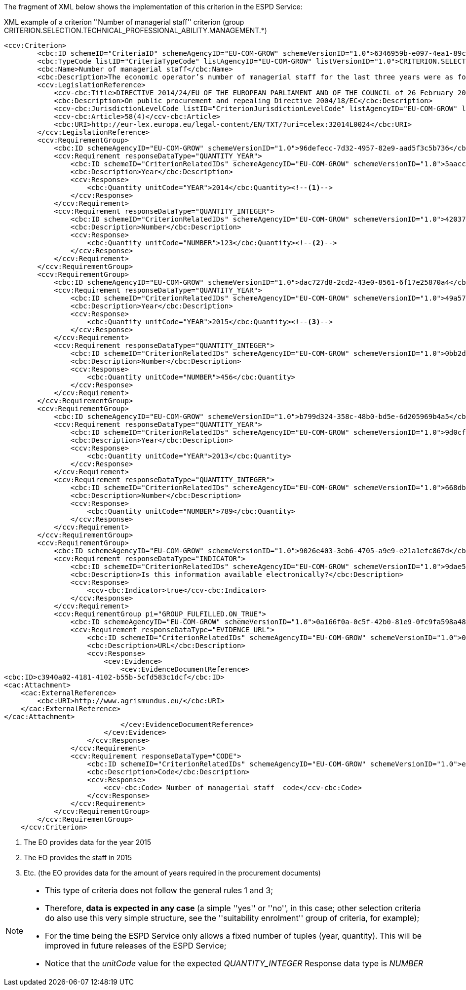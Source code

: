 ifndef::imagesdir[:imagesdir: images]

[.text-left]
The fragment of XML below shows the implementation of this criterion in the ESPD Service:

[source,xml]
.XML example of a criterion ''Number of managerial staff'' criterion (group CRITERION.SELECTION.TECHNICAL_PROFESSIONAL_ABILITY.MANAGEMENT.*)
----
<ccv:Criterion>
        <cbc:ID schemeID="CriteriaID" schemeAgencyID="EU-COM-GROW" schemeVersionID="1.0">6346959b-e097-4ea1-89cd-d1b4c131ea4d</cbc:ID>
        <cbc:TypeCode listID="CriteriaTypeCode" listAgencyID="EU-COM-GROW" listVersionID="1.0">CRITERION.SELECTION.TECHNICAL_PROFESSIONAL_ABILITY.MANAGEMENT.MANAGERIAL_STAFF</cbc:TypeCode>
        <cbc:Name>Number of managerial staff</cbc:Name>
        <cbc:Description>The economic operator’s number of managerial staff for the last three years were as follows:</cbc:Description>
        <ccv:LegislationReference>
            <ccv-cbc:Title>DIRECTIVE 2014/24/EU OF THE EUROPEAN PARLIAMENT AND OF THE COUNCIL of 26 February 2014 on public procurement and repealing Directive 2004/18/EC</ccv-cbc:Title>
            <cbc:Description>On public procurement and repealing Directive 2004/18/EC</cbc:Description>
            <ccv-cbc:JurisdictionLevelCode listID="CriterionJurisdictionLevelCode" listAgencyID="EU-COM-GROW" listVersionID="1.0">EU_DIRECTIVE</ccv-cbc:JurisdictionLevelCode>
            <ccv-cbc:Article>58(4)</ccv-cbc:Article>
            <cbc:URI>http://eur-lex.europa.eu/legal-content/EN/TXT/?uri=celex:32014L0024</cbc:URI>
        </ccv:LegislationReference>
        <ccv:RequirementGroup>
            <cbc:ID schemeAgencyID="EU-COM-GROW" schemeVersionID="1.0">96defecc-7d32-4957-82e9-aad5f3c5b736</cbc:ID>
            <ccv:Requirement responseDataType="QUANTITY_YEAR">
                <cbc:ID schemeID="CriterionRelatedIDs" schemeAgencyID="EU-COM-GROW" schemeVersionID="1.0">5aacceb3-280e-42f1-b2da-3d8ac7877fe9</cbc:ID>
                <cbc:Description>Year</cbc:Description>
                <ccv:Response>
                    <cbc:Quantity unitCode="YEAR">2014</cbc:Quantity><!--1-->
                </ccv:Response>
            </ccv:Requirement>
            <ccv:Requirement responseDataType="QUANTITY_INTEGER">
                <cbc:ID schemeID="CriterionRelatedIDs" schemeAgencyID="EU-COM-GROW" schemeVersionID="1.0">42037f41-53af-44df-b6b8-2395cee98087</cbc:ID>
                <cbc:Description>Number</cbc:Description>
                <ccv:Response>
                    <cbc:Quantity unitCode="NUMBER">123</cbc:Quantity><!--2-->
                </ccv:Response>
            </ccv:Requirement>
        </ccv:RequirementGroup>
        <ccv:RequirementGroup>
            <cbc:ID schemeAgencyID="EU-COM-GROW" schemeVersionID="1.0">dac727d8-2cd2-43e0-8561-6f17e25870a4</cbc:ID>
            <ccv:Requirement responseDataType="QUANTITY_YEAR">
                <cbc:ID schemeID="CriterionRelatedIDs" schemeAgencyID="EU-COM-GROW" schemeVersionID="1.0">49a57870-7fb8-451f-a7af-fa0e7f8b97e7</cbc:ID>
                <cbc:Description>Year</cbc:Description>
                <ccv:Response>
                    <cbc:Quantity unitCode="YEAR">2015</cbc:Quantity><!--3-->
                </ccv:Response>
            </ccv:Requirement>
            <ccv:Requirement responseDataType="QUANTITY_INTEGER">
                <cbc:ID schemeID="CriterionRelatedIDs" schemeAgencyID="EU-COM-GROW" schemeVersionID="1.0">0bb2d3bf-160f-4904-a4e8-ee672bd5cb30</cbc:ID>
                <cbc:Description>Number</cbc:Description>
                <ccv:Response>
                    <cbc:Quantity unitCode="NUMBER">456</cbc:Quantity>
                </ccv:Response>
            </ccv:Requirement>
        </ccv:RequirementGroup>
        <ccv:RequirementGroup>
            <cbc:ID schemeAgencyID="EU-COM-GROW" schemeVersionID="1.0">b799d324-358c-48b0-bd5e-6d205969b4a5</cbc:ID>
            <ccv:Requirement responseDataType="QUANTITY_YEAR">
                <cbc:ID schemeID="CriterionRelatedIDs" schemeAgencyID="EU-COM-GROW" schemeVersionID="1.0">9d0cf1cb-27bc-4747-8579-47dce4d8d490</cbc:ID>
                <cbc:Description>Year</cbc:Description>
                <ccv:Response>
                    <cbc:Quantity unitCode="YEAR">2013</cbc:Quantity>
                </ccv:Response>
            </ccv:Requirement>
            <ccv:Requirement responseDataType="QUANTITY_INTEGER">
                <cbc:ID schemeID="CriterionRelatedIDs" schemeAgencyID="EU-COM-GROW" schemeVersionID="1.0">668dbc0d-2a3a-49b9-b8e1-8ebbeccd712a</cbc:ID>
                <cbc:Description>Number</cbc:Description>
                <ccv:Response>
                    <cbc:Quantity unitCode="NUMBER">789</cbc:Quantity>
                </ccv:Response>
            </ccv:Requirement>
        </ccv:RequirementGroup>
        <ccv:RequirementGroup>
            <cbc:ID schemeAgencyID="EU-COM-GROW" schemeVersionID="1.0">9026e403-3eb6-4705-a9e9-e21a1efc867d</cbc:ID>
            <ccv:Requirement responseDataType="INDICATOR">
                <cbc:ID schemeID="CriterionRelatedIDs" schemeAgencyID="EU-COM-GROW" schemeVersionID="1.0">9dae5670-cb75-4c97-901b-96ddac5a633a</cbc:ID>
                <cbc:Description>Is this information available electronically?</cbc:Description>
                <ccv:Response>
                    <ccv-cbc:Indicator>true</ccv-cbc:Indicator>
                </ccv:Response>
            </ccv:Requirement>
            <ccv:RequirementGroup pi="GROUP_FULFILLED.ON_TRUE">
                <cbc:ID schemeAgencyID="EU-COM-GROW" schemeVersionID="1.0">0a166f0a-0c5f-42b0-81e9-0fc9fa598a48</cbc:ID>
                <ccv:Requirement responseDataType="EVIDENCE_URL">
                    <cbc:ID schemeID="CriterionRelatedIDs" schemeAgencyID="EU-COM-GROW" schemeVersionID="1.0">03bb1954-13ae-47d8-8ef8-b7fe0f22d700</cbc:ID>
                    <cbc:Description>URL</cbc:Description>
                    <ccv:Response>
                        <cev:Evidence>
                            <cev:EvidenceDocumentReference>
<cbc:ID>c3940a02-4181-4102-b55b-5cfd583c1dcf</cbc:ID>
<cac:Attachment>
    <cac:ExternalReference>
        <cbc:URI>http://www.agrismundus.eu/</cbc:URI>
    </cac:ExternalReference>
</cac:Attachment>
                            </cev:EvidenceDocumentReference>
                        </cev:Evidence>
                    </ccv:Response>
                </ccv:Requirement>
                <ccv:Requirement responseDataType="CODE">
                    <cbc:ID schemeID="CriterionRelatedIDs" schemeAgencyID="EU-COM-GROW" schemeVersionID="1.0">e2d863a0-60cb-4e58-8c14-4c1595af48b7</cbc:ID>
                    <cbc:Description>Code</cbc:Description>
                    <ccv:Response>
                        <ccv-cbc:Code> Number of managerial staff  code</ccv-cbc:Code>
                    </ccv:Response>
                </ccv:Requirement>
            </ccv:RequirementGroup>
        </ccv:RequirementGroup>
    </ccv:Criterion>
----
<1> The EO provides data for the year 2015
<2> The EO provides the staff in 2015
<3> Etc. (the EO provides data for the amount of years required in the procurement documents) 

[NOTE]
====
* This type of criteria does not follow the general rules 1 and 3;
* Therefore, *data is expected in any case* (a simple ''yes'' or ''no'', in this case; other selection criteria do also use this
very simple structure, see  the ''suitability enrolment'' group of criteria, for example);
* For the time being the ESPD Service only allows a fixed number of tuples (year, quantity). This will be improved in future
releases of the ESPD Service;
* Notice that the _unitCode_ value for the expected _QUANTITY_INTEGER_ Response data type is _NUMBER_
====
	
